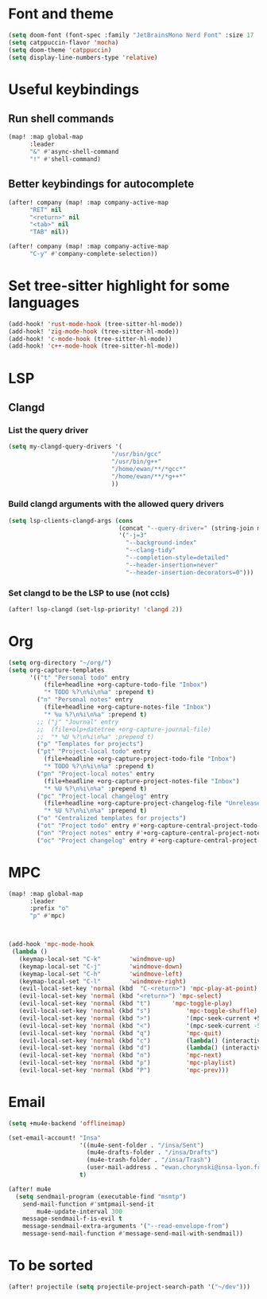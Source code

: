 * Font and theme
#+begin_src emacs-lisp
(setq doom-font (font-spec :family "JetBrainsMono Nerd Font" :size 17 :weight 'normal))
(setq catppuccin-flavor 'mocha)
(setq doom-theme 'catppuccin)
(setq display-line-numbers-type 'relative)
#+end_src
* Useful keybindings
** Run shell commands
#+begin_src emacs-lisp
(map! :map global-map
      :leader
      "&" #'async-shell-command
      "!" #'shell-command)
#+end_src
** Better keybindings for autocomplete
#+begin_src emacs-lisp
(after! company (map! :map company-active-map
      "RET" nil
      "<return>" nil
      "<tab>" nil
      "TAB" nil))

(after! company (map! :map company-active-map
      "C-y" #'company-complete-selection))
#+end_src

* Set tree-sitter highlight for some languages
#+begin_src emacs-lisp
(add-hook! 'rust-mode-hook (tree-sitter-hl-mode))
(add-hook! 'zig-mode-hook (tree-sitter-hl-mode))
(add-hook! 'c-mode-hook (tree-sitter-hl-mode))
(add-hook! 'c++-mode-hook (tree-sitter-hl-mode))
#+end_src

* LSP
** Clangd
*** List the query driver
#+begin_src emacs-lisp
(setq my-clangd-query-drivers '(
                             "/usr/bin/gcc"
                             "/usr/bin/g++"
                             "/home/ewan/**/*gcc*"
                             "/home/ewan/**/*g++*"
                             ))

#+end_src
*** Build clangd arguments with the allowed query drivers
#+begin_src emacs-lisp
(setq lsp-clients-clangd-args (cons
                               (concat "--query-driver=" (string-join my-clangd-query-drivers ","))
                               '("-j=3"
                                 "--background-index"
                                 "--clang-tidy"
                                 "--completion-style=detailed"
                                 "--header-insertion=never"
                                 "--header-insertion-decorators=0")))
#+end_src
*** Set clangd to be the LSP to use (not ccls)
#+begin_src emacs-lisp
(after! lsp-clangd (set-lsp-priority! 'clangd 2))
#+end_src

* Org
#+begin_src emacs-lisp
(setq org-directory "~/org/")
(setq org-capture-templates
      '(("t" "Personal todo" entry
          (file+headline +org-capture-todo-file "Inbox")
          "* TODO %?\n%i\n%a" :prepend t)
        ("n" "Personal notes" entry
          (file+headline +org-capture-notes-file "Inbox")
          "* %u %?\n%i\n%a" :prepend t)
        ;; ("j" "Journal" entry
        ;;  (file+olp+datetree +org-capture-journal-file)
        ;;  "* %U %?\n%i\n%a" :prepend t)
        ("p" "Templates for projects")
        ("pt" "Project-local todo" entry
          (file+headline +org-capture-project-todo-file "Inbox")
          "* TODO %?\n%i\n%a" :prepend t)
        ("pn" "Project-local notes" entry
          (file+headline +org-capture-project-notes-file "Inbox")
          "* %U %?\n%i\n%a" :prepend t)
        ("pc" "Project-local changelog" entry
          (file+headline +org-capture-project-changelog-file "Unreleased")
          "* %U %?\n%i\n%a" :prepend t)
        ("o" "Centralized templates for projects")
        ("ot" "Project todo" entry #'+org-capture-central-project-todo-file "* TODO %?\n %i\n %a" :heading "Tasks" :prepend nil)
        ("on" "Project notes" entry #'+org-capture-central-project-notes-file "* %U %?\n %i\n %a" :heading "Notes" :prepend t)
        ("oc" "Project changelog" entry #'+org-capture-central-project-changelog-file "* %U %?\n %i\n %a" :heading "Changelog" :prepend t)))
#+end_src

* MPC
#+begin_src emacs-lisp
(map! :map global-map
      :leader
      :prefix "o"
      "p" #'mpc)



(add-hook 'mpc-mode-hook
 (lambda ()
   (keymap-local-set "C-k"        'windmove-up)
   (keymap-local-set "C-j"        'windmove-down)
   (keymap-local-set "C-h"        'windmove-left)
   (keymap-local-set "C-l"        'windmove-right)
   (evil-local-set-key 'normal (kbd  "C-<return>") 'mpc-play-at-point)
   (evil-local-set-key 'normal (kbd "<return>") 'mpc-select)
   (evil-local-set-key 'normal (kbd "t")      'mpc-toggle-play)
   (evil-local-set-key 'normal (kbd "s")          'mpc-toggle-shuffle)
   (evil-local-set-key 'normal (kbd ">")          '(mpc-seek-current +5))
   (evil-local-set-key 'normal (kbd "<")          '(mpc-seek-current -5))
   (evil-local-set-key 'normal (kbd "q")          'mpc-quit)
   (evil-local-set-key 'normal (kbd "c")          (lambda() (interactive) (mpc-playlist) (mpc-playlist-delete)))
   (evil-local-set-key 'normal (kbd "d")          (lambda() (interactive) (mpc-select) (mpc-playlist-delete)))
   (evil-local-set-key 'normal (kbd "n")          'mpc-next)
   (evil-local-set-key 'normal (kbd "p")          'mpc-playlist)
   (evil-local-set-key 'normal (kbd "P")          'mpc-prev)))
#+end_src

* Email

#+begin_src emacs-lisp
(setq +mu4e-backend 'offlineimap)

(set-email-account! "Insa"
                    '((mu4e-sent-folder . "/insa/Sent")
                      (mu4e-drafts-folder . "/insa/Drafts")
                      (mu4e-trash-folder . "/insa/Trash")
                      (user-mail-address . "ewan.chorynski@insa-lyon.fr"))
                    t)

(after! mu4e
  (setq sendmail-program (executable-find "msmtp")
	send-mail-function #'smtpmail-send-it
        mu4e-update-interval 300
	message-sendmail-f-is-evil t
	message-sendmail-extra-arguments '("--read-envelope-from")
	message-send-mail-function #'message-send-mail-with-sendmail))
#+end_src

* To be sorted
#+begin_src emacs-lisp
(after! projectile (setq projectile-project-search-path '("~/dev")))
#+end_src

#+RESULTS:
